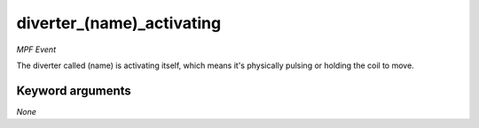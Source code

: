 diverter_(name)_activating
==========================

*MPF Event*

The diverter called (name) is activating itself, which means
it's physically pulsing or holding the coil to move.

Keyword arguments
-----------------

*None*
